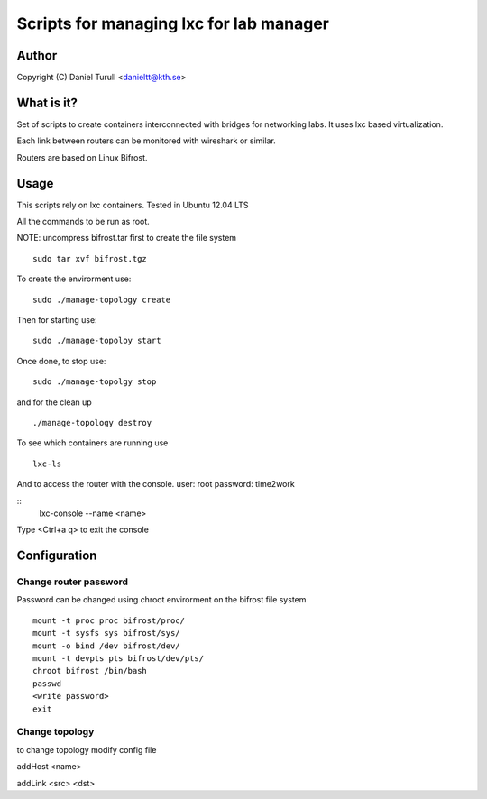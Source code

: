 ==============================
Scripts for managing lxc for lab manager
==============================

Author
======
Copyright (C) Daniel Turull <danieltt@kth.se>

What is it?
===========
Set of scripts to create containers interconnected with bridges for networking labs. It uses lxc based virtualization.

Each link between routers can be monitored with wireshark or similar.

Routers are based on Linux Bifrost.

Usage
=====

This scripts rely on lxc containers. Tested in Ubuntu 12.04 LTS

All the commands to be run as root.

NOTE: uncompress bifrost.tar first to create the file system
::
   sudo tar xvf bifrost.tgz

To create the envirorment use:
::
   sudo ./manage-topology create

Then for starting use:
::
   sudo ./manage-topoloy start

Once done, to stop use:
::
   sudo ./manage-topolgy stop

and for the clean up
::
   ./manage-topology destroy

To see which containers are running use
::
    lxc-ls

And to access the router with the console. user: root password: time2work

::
  lxc-console --name <name>

Type <Ctrl+a q> to exit the console

Configuration
============

Change router password
----------------------
Password can be changed using chroot envirorment on the bifrost file system
::
   mount -t proc proc bifrost/proc/
   mount -t sysfs sys bifrost/sys/
   mount -o bind /dev bifrost/dev/
   mount -t devpts pts bifrost/dev/pts/
   chroot bifrost /bin/bash
   passwd
   <write password>
   exit

Change topology
---------------
to change topology modify config file

addHost <name>

addLink <src> <dst>
